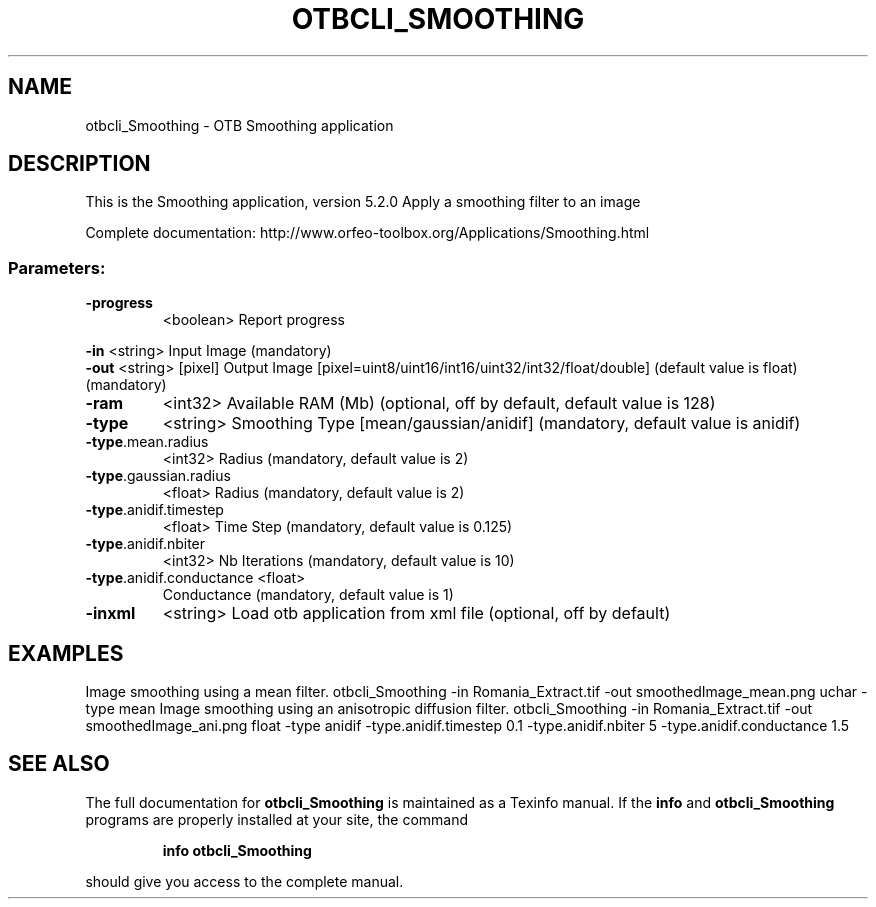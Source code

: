 .\" DO NOT MODIFY THIS FILE!  It was generated by help2man 1.46.4.
.TH OTBCLI_SMOOTHING "1" "December 2015" "otbcli_Smoothing 5.2.0" "User Commands"
.SH NAME
otbcli_Smoothing \- OTB Smoothing application
.SH DESCRIPTION
This is the Smoothing application, version 5.2.0
Apply a smoothing filter to an image
.PP
Complete documentation: http://www.orfeo\-toolbox.org/Applications/Smoothing.html
.SS "Parameters:"
.TP
\fB\-progress\fR
<boolean>        Report progress
.PP
 \fB\-in\fR                      <string>         Input Image  (mandatory)
 \fB\-out\fR                     <string> [pixel] Output Image  [pixel=uint8/uint16/int16/uint32/int32/float/double] (default value is float) (mandatory)
.TP
\fB\-ram\fR
<int32>          Available RAM (Mb)  (optional, off by default, default value is 128)
.TP
\fB\-type\fR
<string>         Smoothing Type [mean/gaussian/anidif] (mandatory, default value is anidif)
.TP
\fB\-type\fR.mean.radius
<int32>          Radius  (mandatory, default value is 2)
.TP
\fB\-type\fR.gaussian.radius
<float>          Radius  (mandatory, default value is 2)
.TP
\fB\-type\fR.anidif.timestep
<float>          Time Step  (mandatory, default value is 0.125)
.TP
\fB\-type\fR.anidif.nbiter
<int32>          Nb Iterations  (mandatory, default value is 10)
.TP
\fB\-type\fR.anidif.conductance <float>
Conductance  (mandatory, default value is 1)
.TP
\fB\-inxml\fR
<string>         Load otb application from xml file  (optional, off by default)
.SH EXAMPLES
Image smoothing using a mean filter.
otbcli_Smoothing \-in Romania_Extract.tif \-out smoothedImage_mean.png uchar \-type mean
Image smoothing using an anisotropic diffusion filter.
otbcli_Smoothing \-in Romania_Extract.tif \-out smoothedImage_ani.png float \-type anidif \-type.anidif.timestep 0.1 \-type.anidif.nbiter 5 \-type.anidif.conductance 1.5
.SH "SEE ALSO"
The full documentation for
.B otbcli_Smoothing
is maintained as a Texinfo manual.  If the
.B info
and
.B otbcli_Smoothing
programs are properly installed at your site, the command
.IP
.B info otbcli_Smoothing
.PP
should give you access to the complete manual.
